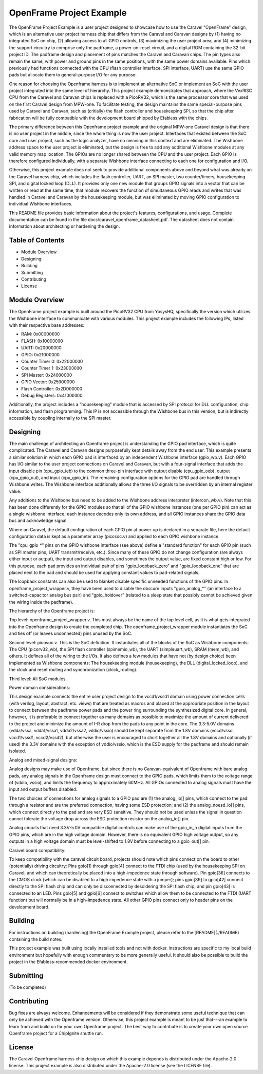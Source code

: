 OpenFrame Project Example
=====================================

The OpenFrame Project Example is a user project designed to showcase how to use
the Caravel "OpenFrame" design, which is an alternative user project harness
chip that differs from the Caravel and Caravan designs by (1) having no integrated
SoC on chip, (2) allowing access to all GPIO controls, (3) maximizing the user
project area, and (4) minimizing the support circuitry to comprise only the
padframe, a power-on-reset circuit, and a digital ROM containing the 32-bit
project ID.  The padframe design and placement of pins matches the Caravel and
Caravan chips.  The pin types also remain the same, with power and ground pins
in the same positions, with the same power domains available.  Pins which
previously had functions connected with the CPU (flash controller interface,
SPI interface, UART) use the same GPIO pads but allocate them to
general-purpose I/O for any purpose.

One reason for choosing the Openframe harness is to implement an alternative
SoC or implement an SoC with the user project integrated into the same level
of hierarchy.  This project example demonstrates that approach, where the
VexRISC CPU from the Caravel and Caravan chips is replaced with a PicoRV32,
which is the same processor core that was used on the first Caravel design
from MPW-one.  To facilitate testing, the design maintains the same
special-purpose pins used by Caravel and Caravan, such as (critially) the
flash controller and housekeeping SPI, so that the chip after fabrication
will be fully compatible with the development board shipped by Efabless
with the chips.

The primary difference between this Openframe project example and the
original MPW-one Caravel design is that there is no user project in the
middle, since the whole thing is now the user project.  Interfaces that
existed between the SoC core and user project, such as the logic analyzer,
have no meaning in this context and are eliminated.  The Wishbone address
space to the user project is eliminated, but the design is free to add
any additional Wishbone modules at any valid memory map location.  The
GPIOs are no longer shared between the CPU and the user project.  Each
GPIO is therefore configured individually, with a separate Wishbone
interface connecting to each one for configuration and I/O.

Otherwise, this project example does not seek to provide additional
components above and beyond what was already on the Caravel harness chip,
which includes the flash controller, UART, an SPI master, two counter/timers,
housekeeping SPI, and digital locked loop (DLL).  It provides only one new
module that groups GPIO signals into a vector that can be written or read
at the same time;  that module recovers the function of simultaneous GPIO
reads and writes that was handled in Caravel and Caravan by the housekeeping
module, but was eliminated by moving GPIO configuration to individual
Wishbone interfaces.

This README file provides basic information about the project's features,
configurations, and usage.  Complete documentation can be found in the
file docs/caravel_openframe_datasheet.pdf.  The datasheet does not contain
information about architecting or hardening the design.

Table of Contents
-----------------
- Module Overview
- Designing
- Building
- Submitting
- Contributing
- License

Module Overview
---------------

The OpenFrame project example is built around the PicoRV32 CPU from YosysHQ,
specifically the version which utilizes the Wishbone interface to communicate
with various modules.  This project example includes the following IPs, listed
with their respective base addresses:

- RAM: 0x00000000
- FLASH: 0x10000000
- UART: 0x20000000
- GPIO: 0x21000000
- Counter Timer 0: 0x22000000
- Counter Timer 1: 0x23000000
- SPI Master: 0x24000000
- GPIO Vector: 0x25000000
- Flash Controller: 0x2D000000
- Debug Registers: 0x41000000

Additionally, the project includes a "housekeeping" module that is accessed
by SPI protocol for DLL configuration, chip information, and flash programming.
This IP is not accessible through the Wishbone bus in this version, but is
indirectly accessible by coupling internally to the SPI master.

Designing
---------

The main challenge of architecting an Openframe project is understanding
the GPIO pad interface, which is quite complicated.  The Caravel and
Caravan designs purposefully kept details away from the end user.  This
example presents a similar solution in which each GPIO pad is interfaced
by an independent Wishbone interface (gpio_wb.v).  Each GPIO has I/O
similar to the user project connections on Caravel and Caravan, but with
a four-signal interface that adds the input disable pin (cpu_gpio_ieb)
to the common three-pin interface with output disable (cpu_gpio_oeb),
output (cpu_gpio_out), and input (cpu_gpio_in).  The remaining configuration
options for the GPIO pad are handled through Wishbone writes.  The
Wishbone interface additionally allows the three I/O signals to be
overridden by an internal register value.

Any additions to the Wishbone bus need to be added to the Wishbone
address interpreter (intercon_wb.v).  Note that this has been done
differently for the GPIO modules so that all of the GPIO wishbone
instances (one per GPIO pin) can act as a single wishbone interface;
each instance decodes only its own address, and all GPIO instances
share the GPIO data bus and acknowledge signal.

Where on Caravel, the default configuration of each GPIO pin at power-up
is declared in a separate file, here the default configuration data is
kept as a parameter array (picosoc.v) and applied to each GPIO wishbone
instance.

The "cpu_gpio_*" pins on the GPIO wishbone interface (see above) define
a "standard function" for each GPIO pin (such as SPI master pins, UART
transmit/receive, etc.).  Since many of these GPIO do not change
configuration (are always either input or output), the input and output
disables, and sometimes the output value, are fixed constant high or
low.  For this purpose, each pad provides an individual pair of pins
"gpio_loopback_zero" and "gpio_loopback_one" that are placed next to
the pad and should be used for applying constant values to pad-related
signals.

The loopback constants can also be used to blanket disable specific
unneeded functions of the GPIO pins.  In openframe_project_wrapper.v,
they have been used to disable the obscure inputs "gpio_analog_*"
(an interface to a switched-capacitor analog bus pair) and
"gpio_holdover" (related to a sleep state that possibly cannot be
achieved given the wiring inside the padframe).

The hierarchy of the Openframe project is:

Top level:  openframe_project_wrapper.v.  This must always be the name
of the top level cell, as it is what gets integrated into the Openframe
design to create the completed chip.  The openframe_project_wrapper
module instantiates the SoC and ties off (or leaves unconnected) pins
unused by the SoC.

Second level:  picosoc.v.  This is the SoC definition.  It instantiates
all of the blocks of the SoC as Wishbone components:  The CPU
(picorv32_wb), the SPI flash controller (spimemio_wb), the UART
(simpleuart_wb), SRAM (mem_wb), and others.  It defines all of the
wiring to the I/Os.  It also defines a few modules that have not (by
design choice) been implemented as Wishbone components:  The
housekeeping module (housekeeping), the DLL (digital_locked_loop), and
the clock and reset routing and synchronization (clock_routing).

Third level:  All SoC modules.

Power domain considerations:

This design example connects the entire user project design to the
vccd1/vssd1 domain using power connection cells (with verilog,
layout, abstract, etc. views) that are treated as macros and placed
at the appropriate position in the layout to connect between the
padframe power pads and the power ring surrounding the synthesized
digital core.  In general, however, it is preferable to connect
together as many domains as possible to maximize the amount of
current delivered to the project and minimize the amount of I-R
drop from the pads to any point in the core.  The 3.3-5.0V domains
(vdda/vssa, vdda1/vssa1, vdda2/vssa2, vddio/vssio) should be kept
separate from the 1.8V domains (vccd/vssd, vccd1/vssd1, vccd2/vssd2),
but otherwise the user is encouraged to short together all the 1.8V
domains and optionally (if used) the 3.3V domains with the exception
of vddio/vssio, which is the ESD supply for the padframe and should
remain isolated.

Analog and mixed-signal designs:

Analog designs may make use of Openframe, but since there is no
Caravan-equivalent of Openframe with bare analog pads, any analog
signals in the Openframe design must connect to the GPIO pads, which
limits them to the voltage range of (vddio, vssio), and limits the
frequency to approximately 60MHz.  All GPIOs connected to analog
signals must have the input and output buffers disabled.

The two choices of connections for analog signals to a GPIO pad are
(1) the analog_io[] pins, which connect to the pad through a resistor
and are the preferred connection, having some ESD protection; and
(2) the analog_noesd_io[] pins, which connect directly to the pad and
are very ESD sensitive.  They should not be used unless the signal
in question cannot tolerate the voltage drop across the ESD protection
resistor on the analog_io[] pin.

Analog circuits that need 3.3V-5.0V compatible digital controls can
make use of the gpio_in_h digital inputs from the GPIO pins, which
are in the high voltage domain.  However, there is no equivalent
GPIO high voltage output, so any outputs in a high voltage domain
must be level-shifted to 1.8V before connecting to a gpio_out[] pin.

Caravel board compatibility:

To keep compatibility with the caravel circuit board, projects should
note which pins connect on the board to other (potentially) driving 
circuitry:  Pins gpio[1] through gpio[4] connect to the FTDI chip (used
by the housekeeping SPI on Caravel, and which can theoretically be
placed into a high-impedence state through software).  Pin gpio[38]
connects to the CMOS clock (which can be disabled to a high impedence
state with a jumper); pins gpio[39] to gpio[42] connect directly to
the SPI flash chip and can only be disconnected by desoldering the
SPI flash chip; and pin gpio[43] is connected to an LED.  Pins gpio[5]
and gpio[6] connect to switches which allow them to be connected to
the FTDI (UART function) but will normally be in a high-impedence
state.  All other GPIO pins connect only to header pins on the
development board.

Building
--------

For instructions on building (hardening) the OpenFrame Example project,
please refer to the [README](./README) containing the build notes.

This project example was built using locally installed tools and not
with docker.  Instructions are specific to my local build environment
but hopefully with enough commentary to be more generally useful.  It
should also be possible to build the project in the Efabless-recommended
docker environment.

Submitting
----------

(To be completed)

Contributing
------------

Bug fixes are always welcome.  Enhancements will be considered if they
demonstrate some useful technique that can only be achieved with the
Openframe version.  Otherwise, this project example is meant to be just
that---an example to learn from and build on for your own Openframe
project.  The best way to contribute is to create your own open source
Openframe project for a ChipIgnite shuttle run.

License
-------

The Caravel Openframe harness chip design on which this example depends
is distributed under the Apache-2.0 license.  This project example is
also distributed under the Apache-2.0 license (see the LICENSE file).

